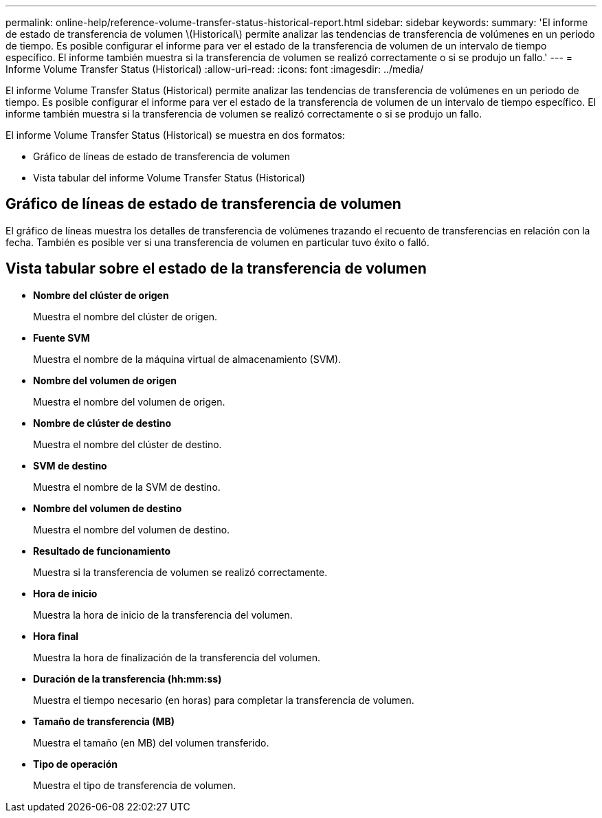 ---
permalink: online-help/reference-volume-transfer-status-historical-report.html 
sidebar: sidebar 
keywords:  
summary: 'El informe de estado de transferencia de volumen \(Historical\) permite analizar las tendencias de transferencia de volúmenes en un periodo de tiempo. Es posible configurar el informe para ver el estado de la transferencia de volumen de un intervalo de tiempo específico. El informe también muestra si la transferencia de volumen se realizó correctamente o si se produjo un fallo.' 
---
= Informe Volume Transfer Status (Historical)
:allow-uri-read: 
:icons: font
:imagesdir: ../media/


[role="lead"]
El informe Volume Transfer Status (Historical) permite analizar las tendencias de transferencia de volúmenes en un periodo de tiempo. Es posible configurar el informe para ver el estado de la transferencia de volumen de un intervalo de tiempo específico. El informe también muestra si la transferencia de volumen se realizó correctamente o si se produjo un fallo.

El informe Volume Transfer Status (Historical) se muestra en dos formatos:

* Gráfico de líneas de estado de transferencia de volumen
* Vista tabular del informe Volume Transfer Status (Historical)




== Gráfico de líneas de estado de transferencia de volumen

El gráfico de líneas muestra los detalles de transferencia de volúmenes trazando el recuento de transferencias en relación con la fecha. También es posible ver si una transferencia de volumen en particular tuvo éxito o falló.



== Vista tabular sobre el estado de la transferencia de volumen

* *Nombre del clúster de origen*
+
Muestra el nombre del clúster de origen.

* *Fuente SVM*
+
Muestra el nombre de la máquina virtual de almacenamiento (SVM).

* *Nombre del volumen de origen*
+
Muestra el nombre del volumen de origen.

* *Nombre de clúster de destino*
+
Muestra el nombre del clúster de destino.

* *SVM de destino*
+
Muestra el nombre de la SVM de destino.

* *Nombre del volumen de destino*
+
Muestra el nombre del volumen de destino.

* *Resultado de funcionamiento*
+
Muestra si la transferencia de volumen se realizó correctamente.

* *Hora de inicio*
+
Muestra la hora de inicio de la transferencia del volumen.

* *Hora final*
+
Muestra la hora de finalización de la transferencia del volumen.

* *Duración de la transferencia (hh:mm:ss)*
+
Muestra el tiempo necesario (en horas) para completar la transferencia de volumen.

* *Tamaño de transferencia (MB)*
+
Muestra el tamaño (en MB) del volumen transferido.

* *Tipo de operación*
+
Muestra el tipo de transferencia de volumen.


